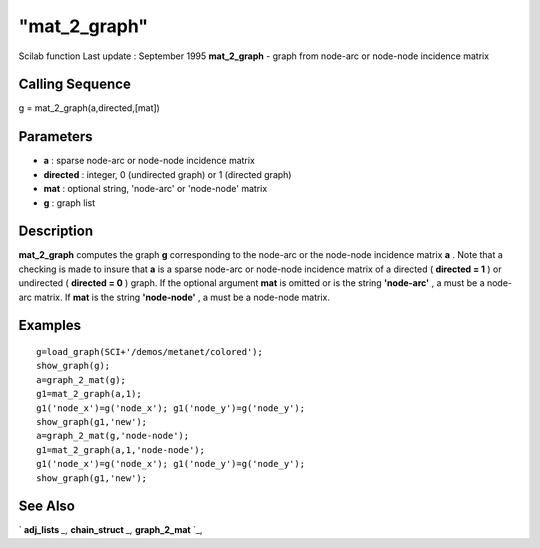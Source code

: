 ====
"mat_2_graph"
====

Scilab function Last update : September 1995
**mat_2_graph** - graph from node-arc or node-node incidence matrix



Calling Sequence
~~~~~~~~~~~~~~~~

g = mat_2_graph(a,directed,[mat])




Parameters
~~~~~~~~~~


+ **a** : sparse node-arc or node-node incidence matrix
+ **directed** : integer, 0 (undirected graph) or 1 (directed graph)
+ **mat** : optional string, 'node-arc' or 'node-node' matrix
+ **g** : graph list




Description
~~~~~~~~~~~

**mat_2_graph** computes the graph **g** corresponding to the node-arc
or the node-node incidence matrix **a** . Note that a checking is made
to insure that **a** is a sparse node-arc or node-node incidence
matrix of a directed ( **directed = 1** ) or undirected ( **directed =
0** ) graph. If the optional argument **mat** is omitted or is the
string **'node-arc'** , a must be a node-arc matrix. If **mat** is the
string **'node-node'** , a must be a node-node matrix.



Examples
~~~~~~~~


::

    
    
    g=load_graph(SCI+'/demos/metanet/colored');
    show_graph(g);
    a=graph_2_mat(g);
    g1=mat_2_graph(a,1);
    g1('node_x')=g('node_x'); g1('node_y')=g('node_y');
    show_graph(g1,'new');
    a=graph_2_mat(g,'node-node');
    g1=mat_2_graph(a,1,'node-node');
    g1('node_x')=g('node_x'); g1('node_y')=g('node_y');
    show_graph(g1,'new');
     
      




See Also
~~~~~~~~

` **adj_lists** `_,` **chain_struct** `_,` **graph_2_mat** `_,

.. _
      : ://./metanet/chain_struct.htm
.. _
      : ://./metanet/adj_lists.htm
.. _
      : ://./metanet/graph_2_mat.htm


